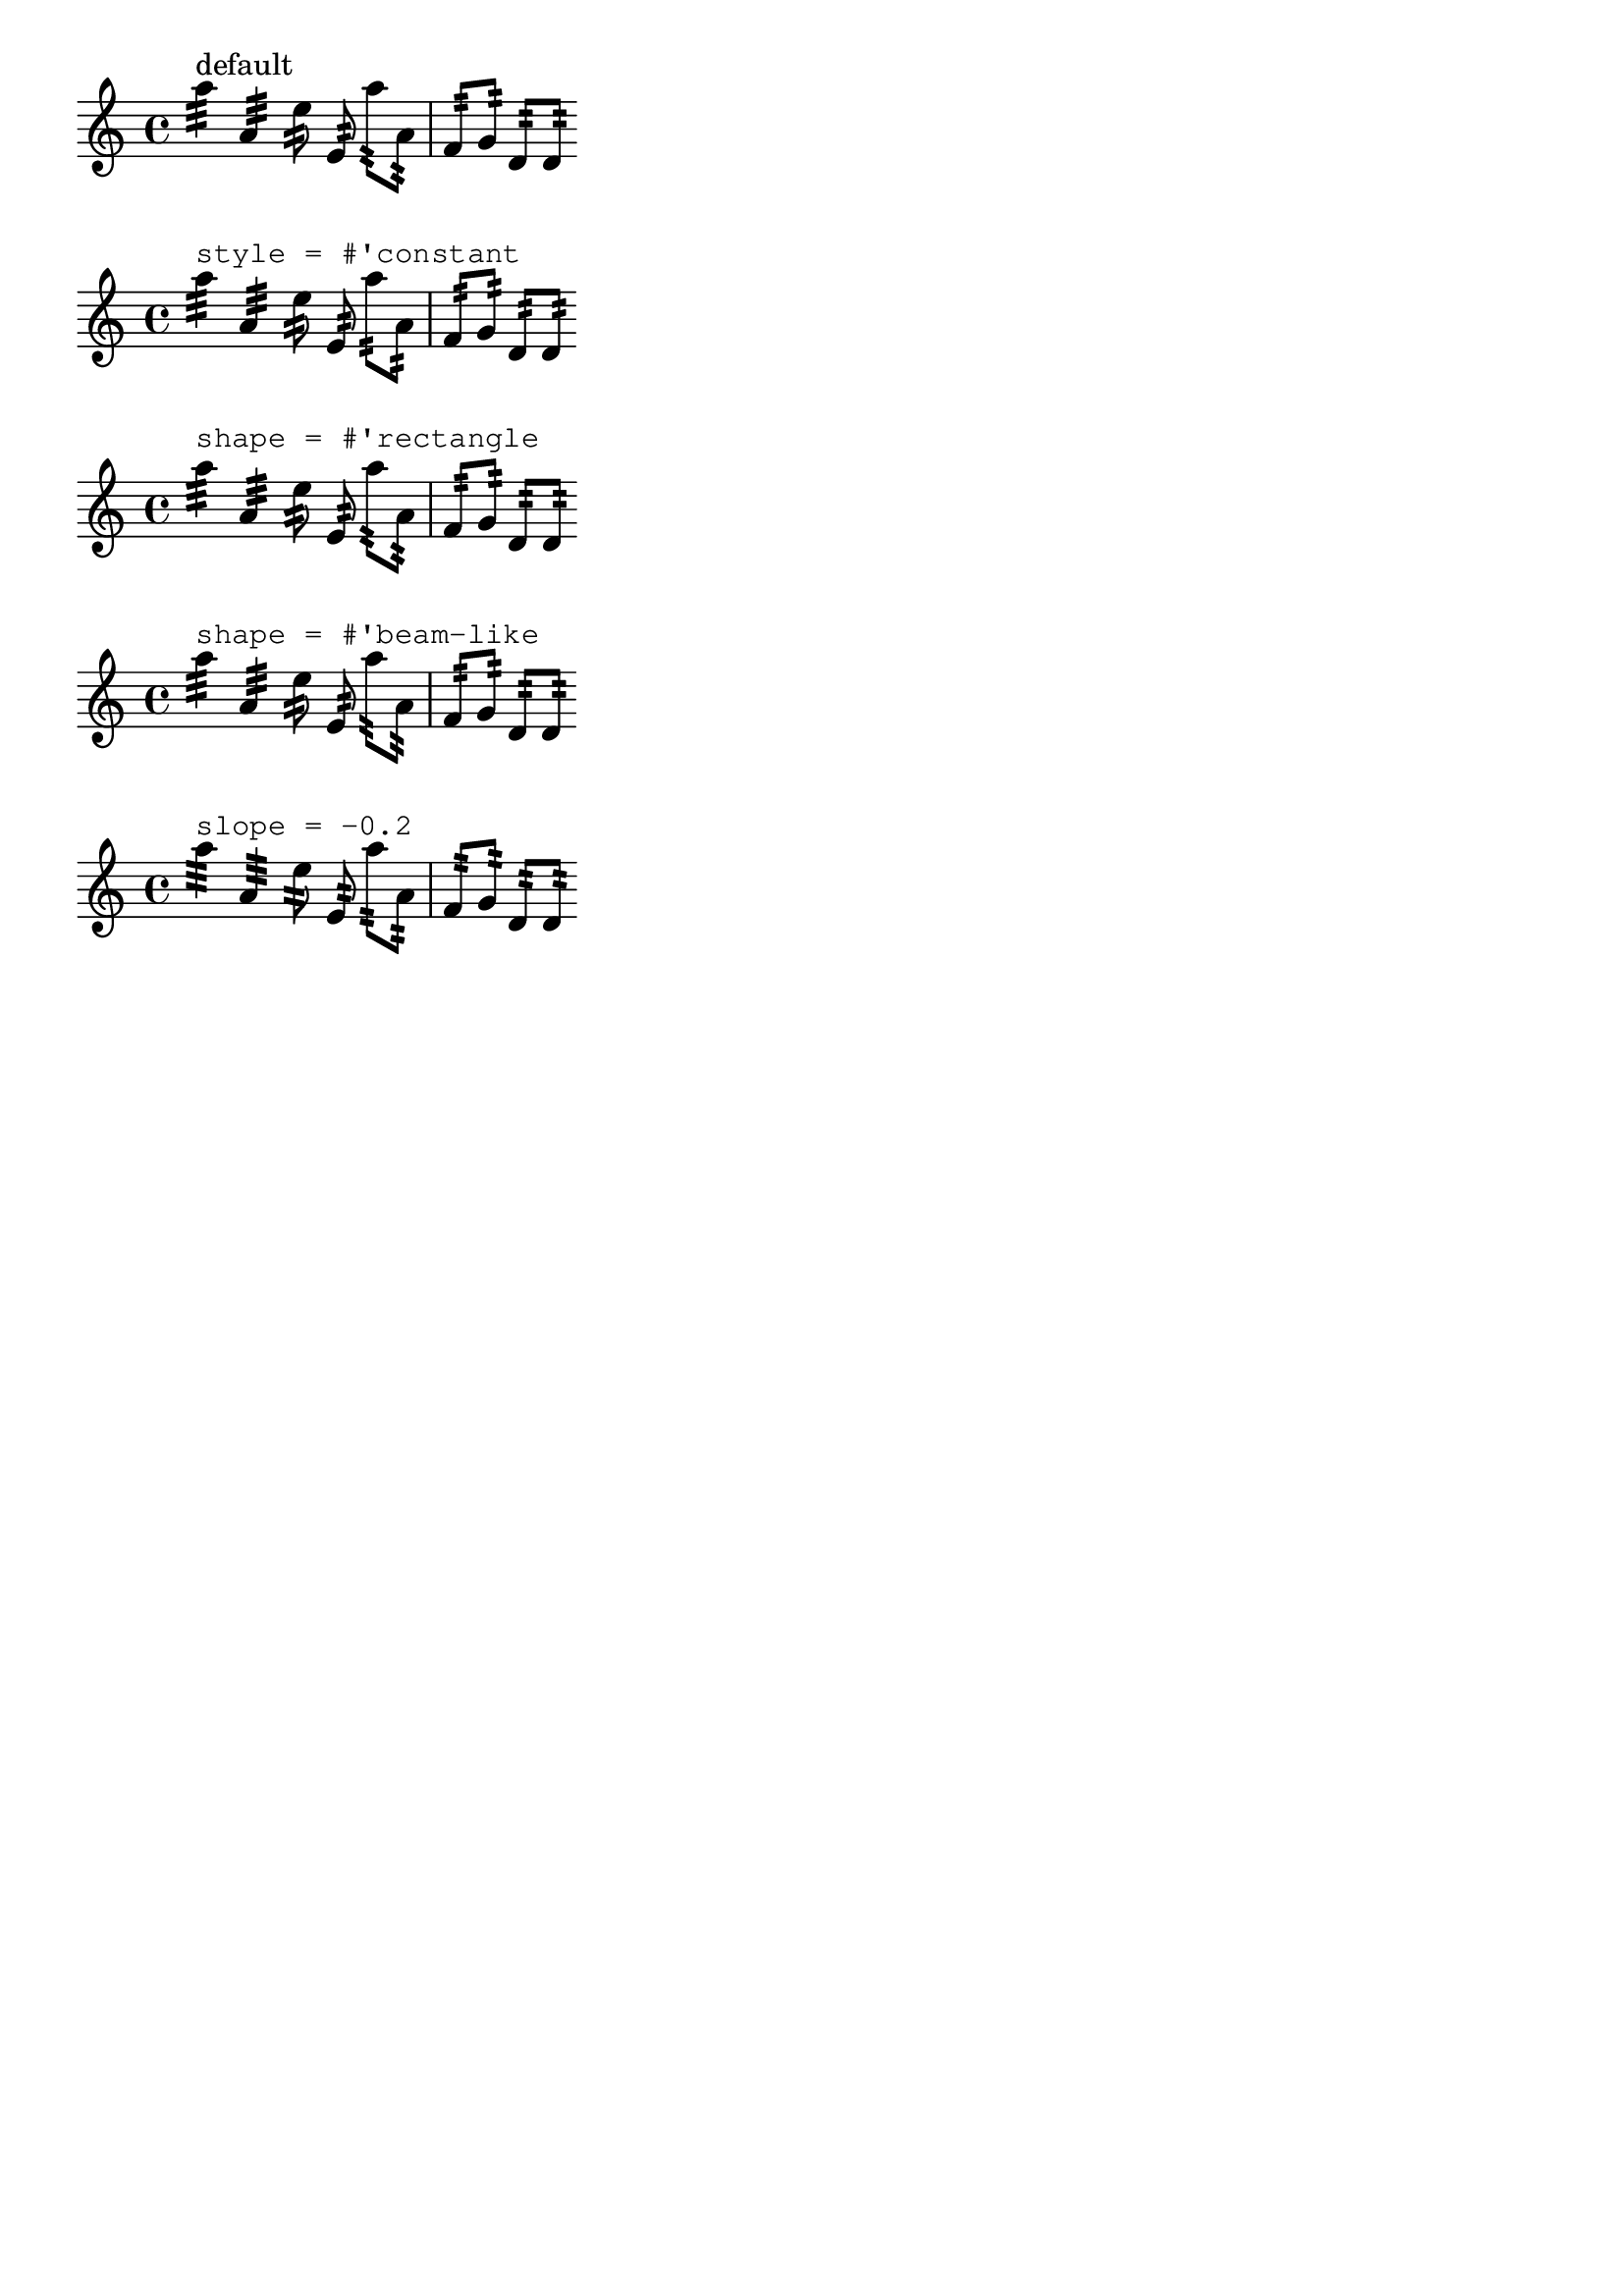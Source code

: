 %% DO NOT EDIT this file manually; it was automatically
%% generated from the LilyPond Snippet Repository
%% (http://lsr.di.unimi.it).
%%
%% Make any changes in the LSR itself, or in
%% `Documentation/snippets/new/`, then run
%% `scripts/auxiliar/makelsr.pl`.
%%
%% This file is in the public domain.

\version "2.24.0"

\header {
  lsrtags = "repeats, tweaks-and-overrides"

  texidoc = "
Using various properties of the @code{StemTremolo} grob it is possible
to control the appearance of tremolo slashes.

@itemize
@item
Property @code{slope} sets the slope for tremolo slashes.

@item
Property @code{shape} determines whether tremolo slashes look like
rectangles (value @code{rectangle}) or like very small beams (value
@code{beam-like}).

@item
Property @code{style} sets both the slope and the shape depending on
whether the note has flags, beams, or only a plain stem.  This is in
contrast to the previous two properties, which change the slope and
shape unconditionally.  There are two styles defined.

@itemize
@item
@code{default}: slashes for down-stem flags are longer and more sloped
than slashes for up-stem flags; slashes on beamed notes have a
rectangular shape and are parallel to the beam.
@item
@code{constant}: all slashes are beam-like and have the same slope
except for down-stem flags.
@end itemize

@end itemize
"

  doctitle = "Controlling the appearance of tremolo slashes"
} % begin verbatim


music = {
  a''4:32 a':
  e''8: \noBeam e':
  a'':[ a':]
  f':[ g':]
  d':[ d':]
}

\new Staff {
  <>^\markup "default"
  \music
}

\new Staff {
  <>^\markup \typewriter "style = #'constant"
  \override StemTremolo.style = #'constant
  \music
}

\new Staff {
  <>^\markup \typewriter "shape = #'rectangle"
  \override StemTremolo.shape = #'rectangle
  \music
}

\new Staff {
  <>^\markup \typewriter "shape = #'beam-like"
  \override StemTremolo.shape = #'beam-like
  \music
}

\new Staff {
  <>^\markup \typewriter "slope = -0.2"
  \override StemTremolo.slope = -0.2
  \music
}

\paper {
  indent = 0
  tagline = ##f
}
